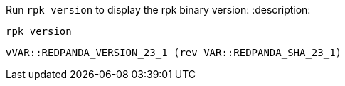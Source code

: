 Run `rpk version` to display the rpk binary version:
:description: 

[,bash]
----
rpk version
----

[,bash]
----
vVAR::REDPANDA_VERSION_23_1 (rev VAR::REDPANDA_SHA_23_1)
----
